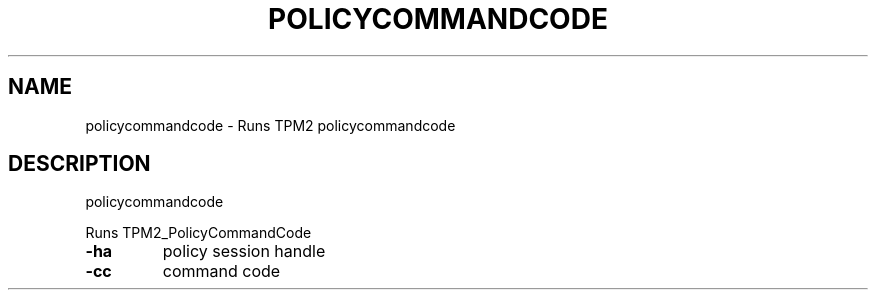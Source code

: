 .\" DO NOT MODIFY THIS FILE!  It was generated by help2man 1.47.13.
.TH POLICYCOMMANDCODE "1" "November 2020" "policycommandcode 1.6" "User Commands"
.SH NAME
policycommandcode \- Runs TPM2 policycommandcode
.SH DESCRIPTION
policycommandcode
.PP
Runs TPM2_PolicyCommandCode
.TP
\fB\-ha\fR
policy session handle
.TP
\fB\-cc\fR
command code
